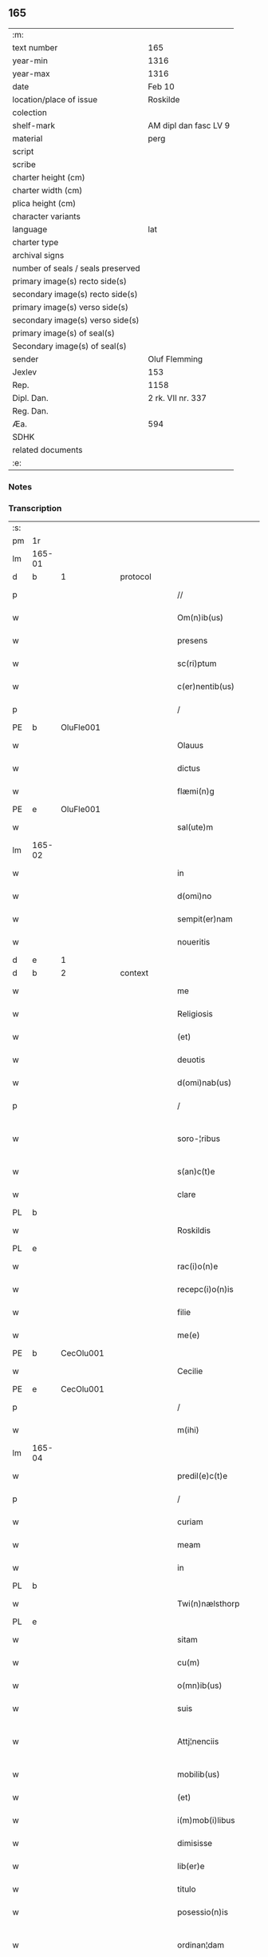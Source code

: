 ** 165

| :m:                               |                       |
| text number                       | 165                   |
| year-min                          | 1316                  |
| year-max                          | 1316                  |
| date                              | Feb 10                |
| location/place of issue           | Roskilde              |
| colection                         |                       |
| shelf-mark                        | AM dipl dan fasc LV 9 |
| material                          | perg                  |
| script                            |                       |
| scribe                            |                       |
| charter height (cm)               |                       |
| charter width (cm)                |                       |
| plica height (cm)                 |                       |
| character variants                |                       |
| language                          | lat                   |
| charter type                      |                       |
| archival signs                    |                       |
| number of seals / seals preserved |                       |
| primary image(s) recto side(s)    |                       |
| secondary image(s) recto side(s)  |                       |
| primary image(s) verso side(s)    |                       |
| secondary image(s) verso side(s)  |                       |
| primary image(s) of seal(s)       |                       |
| Secondary image(s) of seal(s)     |                       |
| sender                            | Oluf Flemming         |
| Jexlev                            | 153                   |
| Rep.                              | 1158                  |
| Dipl. Dan.                        | 2 rk. VII nr. 337     |
| Reg. Dan.                         |                       |
| Æa.                               | 594                   |
| SDHK                              |                       |
| related documents                 |                       |
| :e:                               |                       |

*** Notes


*** Transcription
| :s: |        |   |   |   |   |                        |              |   |   |   |   |     |   |   |   |               |          |          |  |    |    |    |    |
| pm  | 1r     |   |   |   |   |                        |              |   |   |   |   |     |   |   |   |               |          |          |  |    |    |    |    |
| lm  | 165-01 |   |   |   |   |                        |              |   |   |   |   |     |   |   |   |               |          |          |  |    |    |    |    |
| d  | b      | 1  |   | protocol  |   |                        |              |   |   |   |   |     |   |   |   |               |          |          |  |    |    |    |    |
| p   |        |   |   |   |   | //                     | //           |   |   |   |   | lat |   |   |   |        165-01 | 1:protocol |          |  |    |    |    |    |
| w   |        |   |   |   |   | Om(n)ib(us)            | Om̅ıbꝫ        |   |   |   |   | lat |   |   |   |        165-01 | 1:protocol |          |  |    |    |    |    |
| w   |        |   |   |   |   | presens                | preſens      |   |   |   |   | lat |   |   |   |        165-01 | 1:protocol |          |  |    |    |    |    |
| w   |        |   |   |   |   | sc(ri)ptum             | ſcptum      |   |   |   |   | lat |   |   |   |        165-01 | 1:protocol |          |  |    |    |    |    |
| w   |        |   |   |   |   | c(er)nentib(us)        | c͛nentıbꝫ     |   |   |   |   | lat |   |   |   |        165-01 | 1:protocol |          |  |    |    |    |    |
| p   |        |   |   |   |   | /                      | /            |   |   |   |   | lat |   |   |   |        165-01 | 1:protocol |          |  |    |    |    |    |
| PE  | b      | OluFle001  |   |   |   |                        |              |   |   |   |   |     |   |   |   |               |          |          |  |    |    |    |    |
| w   |        |   |   |   |   | Olauus                 | Olauus       |   |   |   |   | lat |   |   |   |        165-01 | 1:protocol |          |  |685|    |    |    |
| w   |        |   |   |   |   | dictus                 | ꝺıus        |   |   |   |   | lat |   |   |   |        165-01 | 1:protocol |          |  |685|    |    |    |
| w   |        |   |   |   |   | flæmi(n)g              | flæmı̅g       |   |   |   |   | lat |   |   |   |        165-01 | 1:protocol |          |  |685|    |    |    |
| PE  | e      | OluFle001  |   |   |   |                        |              |   |   |   |   |     |   |   |   |               |          |          |  |    |    |    |    |
| w   |        |   |   |   |   | sal(ute)m              | ſal̅         |   |   |   |   | lat |   |   |   |        165-01 | 1:protocol |          |  |    |    |    |    |
| lm  | 165-02 |   |   |   |   |                        |              |   |   |   |   |     |   |   |   |               |          |          |  |    |    |    |    |
| w   |        |   |   |   |   | in                     | ín           |   |   |   |   | lat |   |   |   |        165-02 | 1:protocol |          |  |    |    |    |    |
| w   |        |   |   |   |   | d(omi)no               | ꝺn̅o          |   |   |   |   | lat |   |   |   |        165-02 | 1:protocol |          |  |    |    |    |    |
| w   |        |   |   |   |   | sempit(er)nam          | ſempıt͛n    |   |   |   |   | lat |   |   |   |        165-02 | 1:protocol |          |  |    |    |    |    |
| w   |        |   |   |   |   | noueritis              | ouerıtıs    |   |   |   |   | lat |   |   |   |        165-02 | 1:protocol |          |  |    |    |    |    |
| d  | e      | 1  |   |   |   |                        |              |   |   |   |   |     |   |   |   |               |          |          |  |    |    |    |    |
| d  | b      | 2  |   | context  |   |                        |              |   |   |   |   |     |   |   |   |               |          |          |  |    |    |    |    |
| w   |        |   |   |   |   | me                     | me           |   |   |   |   | lat |   |   |   |        165-02 | 2:context |          |  |    |    |    |    |
| w   |        |   |   |   |   | Religiosis             | Relıgıosıs   |   |   |   |   | lat |   |   |   |        165-02 | 2:context |          |  |    |    |    |    |
| w   |        |   |   |   |   | (et)                   |             |   |   |   |   | lat |   |   |   |        165-02 | 2:context |          |  |    |    |    |    |
| w   |        |   |   |   |   | deuotis                | ꝺeuotís      |   |   |   |   | lat |   |   |   |        165-02 | 2:context |          |  |    |    |    |    |
| w   |        |   |   |   |   | d(omi)nab(us)          | ꝺn̅abꝫ        |   |   |   |   | lat |   |   |   |        165-02 | 2:context |          |  |    |    |    |    |
| p   |        |   |   |   |   | /                      | /            |   |   |   |   | lat |   |   |   |        165-02 | 2:context |          |  |    |    |    |    |
| w   |        |   |   |   |   | soro-¦ribus            | ſoꝛo-¦rıbus  |   |   |   |   | lat |   |   |   | 165-02—165-03 | 2:context |          |  |    |    |    |    |
| w   |        |   |   |   |   | s(an)c(t)e             | ſc̅e          |   |   |   |   | lat |   |   |   |        165-03 | 2:context |          |  |    |    |    |    |
| w   |        |   |   |   |   | clare                  | claɼe        |   |   |   |   | lat |   |   |   |        165-03 | 2:context |          |  |    |    |    |    |
| PL  | b      |   |   |   |   |                        |              |   |   |   |   |     |   |   |   |               |          |          |  |    |    |    |    |
| w   |        |   |   |   |   | Roskildis              | Roſkılꝺís    |   |   |   |   | lat |   |   |   |        165-03 | 2:context |          |  |    |    |764|    |
| PL  | e      |   |   |   |   |                        |              |   |   |   |   |     |   |   |   |               |          |          |  |    |    |    |    |
| w   |        |   |   |   |   | rac(i)o(n)e            | ɼc̅oe        |   |   |   |   | lat |   |   |   |        165-03 | 2:context |          |  |    |    |    |    |
| w   |        |   |   |   |   | recepc(i)o(n)is        | ɼecepc̅oıſ    |   |   |   |   | lat |   |   |   |        165-03 | 2:context |          |  |    |    |    |    |
| w   |        |   |   |   |   | filie                  | fílíe        |   |   |   |   | lat |   |   |   |        165-03 | 2:context |          |  |    |    |    |    |
| w   |        |   |   |   |   | me(e)                  | me̅           |   |   |   |   | lat |   |   |   |        165-03 | 2:context |          |  |    |    |    |    |
| PE  | b      | CecOlu001  |   |   |   |                        |              |   |   |   |   |     |   |   |   |               |          |          |  |    |    |    |    |
| w   |        |   |   |   |   | Cecilie                | Cecılíe      |   |   |   |   | lat |   |   |   |        165-03 | 2:context |          |  |686|    |    |    |
| PE  | e      | CecOlu001  |   |   |   |                        |              |   |   |   |   |     |   |   |   |               |          |          |  |    |    |    |    |
| p   |        |   |   |   |   | /                      | /            |   |   |   |   | lat |   |   |   |        165-03 | 2:context |          |  |    |    |    |    |
| w   |        |   |   |   |   | m(ihi)                 | m           |   |   |   |   | lat |   |   |   |        165-03 | 2:context |          |  |    |    |    |    |
| lm  | 165-04 |   |   |   |   |                        |              |   |   |   |   |     |   |   |   |               |          |          |  |    |    |    |    |
| w   |        |   |   |   |   | predil(e)c(t)e         | preꝺılc̅e     |   |   |   |   | lat |   |   |   |        165-04 | 2:context |          |  |    |    |    |    |
| p   |        |   |   |   |   | /                      | /            |   |   |   |   | lat |   |   |   |        165-04 | 2:context |          |  |    |    |    |    |
| w   |        |   |   |   |   | curiam                 | cuɼım       |   |   |   |   | lat |   |   |   |        165-04 | 2:context |          |  |    |    |    |    |
| w   |        |   |   |   |   | meam                   | mem         |   |   |   |   | lat |   |   |   |        165-04 | 2:context |          |  |    |    |    |    |
| w   |        |   |   |   |   | in                     | ín           |   |   |   |   | lat |   |   |   |        165-04 | 2:context |          |  |    |    |    |    |
| PL  | b      |   |   |   |   |                        |              |   |   |   |   |     |   |   |   |               |          |          |  |    |    |    |    |
| w   |        |   |   |   |   | Twi(n)nælsthorp        | Twí̅nælﬅhoꝛp  |   |   |   |   | lat |   |   |   |        165-04 | 2:context |          |  |    |    |765|    |
| PL  | e      |   |   |   |   |                        |              |   |   |   |   |     |   |   |   |               |          |          |  |    |    |    |    |
| w   |        |   |   |   |   | sitam                  | ſıt        |   |   |   |   | lat |   |   |   |        165-04 | 2:context |          |  |    |    |    |    |
| w   |        |   |   |   |   | cu(m)                  | cu̅           |   |   |   |   | lat |   |   |   |        165-04 | 2:context |          |  |    |    |    |    |
| w   |        |   |   |   |   | o(mn)ib(us)            | o̅ıbꝫ         |   |   |   |   | lat |   |   |   |        165-04 | 2:context |          |  |    |    |    |    |
| w   |        |   |   |   |   | suis                   | ſuíſ         |   |   |   |   | lat |   |   |   |        165-04 | 2:context |          |  |    |    |    |    |
| w   |        |   |   |   |   | Attj¦nenciis           | tt¦nencííſ |   |   |   |   | lat |   |   |   | 165-04—165-05 | 2:context |          |  |    |    |    |    |
| w   |        |   |   |   |   | mobilib(us)            | mobılıbꝫ     |   |   |   |   | lat |   |   |   |        165-05 | 2:context |          |  |    |    |    |    |
| w   |        |   |   |   |   | (et)                   |             |   |   |   |   | lat |   |   |   |        165-05 | 2:context |          |  |    |    |    |    |
| w   |        |   |   |   |   | i(m)mob(i)libus        | ı̅mobl̅ıbuſ    |   |   |   |   | lat |   |   |   |        165-05 | 2:context |          |  |    |    |    |    |
| w   |        |   |   |   |   | dimisisse              | ꝺímíſıſſe    |   |   |   |   | lat |   |   |   |        165-05 | 2:context |          |  |    |    |    |    |
| w   |        |   |   |   |   | lib(er)e               | lıb͛e         |   |   |   |   | lat |   |   |   |        165-05 | 2:context |          |  |    |    |    |    |
| w   |        |   |   |   |   | titulo                 | tıtulo       |   |   |   |   | lat |   |   |   |        165-05 | 2:context |          |  |    |    |    |    |
| w   |        |   |   |   |   | posessio(n)is          | poſeſſıo̅ıſ   |   |   |   |   | lat |   |   |   |        165-05 | 2:context |          |  |    |    |    |    |
| w   |        |   |   |   |   | ordinan¦dam            | oꝛꝺín¦ꝺa  |   |   |   |   | lat |   |   |   | 165-05—165-06 | 2:context |          |  |    |    |    |    |
| p   |        |   |   |   |   | /                      | /            |   |   |   |   | lat |   |   |   |        165-06 | 2:context |          |  |    |    |    |    |
| w   |        |   |   |   |   | hac                    | hac          |   |   |   |   | lat |   |   |   |        165-06 | 2:context |          |  |    |    |    |    |
| w   |        |   |   |   |   | adiecta                | ꝺíe       |   |   |   |   | lat |   |   |   |        165-06 | 2:context |          |  |    |    |    |    |
| w   |        |   |   |   |   | co(n)dic(i)o(n)e       | co̅ꝺıc̅oe      |   |   |   |   | lat |   |   |   |        165-06 | 2:context |          |  |    |    |    |    |
| p   |        |   |   |   |   | /                      | /            |   |   |   |   | lat |   |   |   |        165-06 | 2:context |          |  |    |    |    |    |
| w   |        |   |   |   |   | q(uod)                 | ꝙ            |   |   |   |   | lat |   |   |   |        165-06 | 2:context |          |  |    |    |    |    |
| w   |        |   |   |   |   | q(ua)n(do)cu(n)q(ue)   | qn̅cu̅qꝫ       |   |   |   |   | lat |   |   |   |        165-06 | 2:context |          |  |    |    |    |    |
| w   |        |   |   |   |   | m(ihi)                 | m           |   |   |   |   | lat |   |   |   |        165-06 | 2:context |          |  |    |    |    |    |
| w   |        |   |   |   |   | vel                    | vel          |   |   |   |   | lat |   |   |   |        165-06 | 2:context |          |  |    |    |    |    |
| w   |        |   |   |   |   | h(er)edib(us)          | h͛eꝺıbꝫ       |   |   |   |   | lat |   |   |   |        165-06 | 2:context |          |  |    |    |    |    |
| w   |        |   |   |   |   | meis                   | meíſ         |   |   |   |   | lat |   |   |   |        165-06 | 2:context |          |  |    |    |    |    |
| w   |        |   |   |   |   | visum                  | vıſu        |   |   |   |   | lat |   |   |   |        165-06 | 2:context |          |  |    |    |    |    |
| lm  | 165-07 |   |   |   |   |                        |              |   |   |   |   |     |   |   |   |               |          |          |  |    |    |    |    |
| w   |        |   |   |   |   | fuerit                 | fuerít       |   |   |   |   | lat |   |   |   |        165-07 | 2:context |          |  |    |    |    |    |
| w   |        |   |   |   |   | d(i)c(t)is             | ꝺc̅ıſ         |   |   |   |   | lat |   |   |   |        165-07 | 2:context |          |  |    |    |    |    |
| w   |        |   |   |   |   | sororib(us)            | ſoꝛoꝛıbꝫ     |   |   |   |   | lat |   |   |   |        165-07 | 2:context |          |  |    |    |    |    |
| w   |        |   |   |   |   | vigi(n)tj              | vıgı̅tȷ       |   |   |   |   | lat |   |   |   |        165-07 | 2:context |          |  |    |    |    |    |
| w   |        |   |   |   |   | m(a)r(cas)             | mɼ͛           |   |   |   |   | lat |   |   |   |        165-07 | 2:context |          |  |    |    |    |    |
| w   |        |   |   |   |   | puri                   | puɼı         |   |   |   |   | lat |   |   |   |        165-07 | 2:context |          |  |    |    |    |    |
| w   |        |   |   |   |   | arg(en)tj              | rgᷠt        |   |   |   |   | lat |   |   |   |        165-07 | 2:context |          |  |    |    |    |    |
| w   |        |   |   |   |   | po(n)deris             | po̅ꝺeɼíſ      |   |   |   |   | lat |   |   |   |        165-07 | 2:context |          |  |    |    |    |    |
| w   |        |   |   |   |   | collonien(sis)         | collonıe̅    |   |   |   |   | lat |   |   |   |        165-07 | 2:context |          |  |    |    |    |    |
| w   |        |   |   |   |   | p(ro)                  | ꝓ            |   |   |   |   | lat |   |   |   |        165-07 | 2:context |          |  |    |    |    |    |
| lm  | 165-08 |   |   |   |   |                        |              |   |   |   |   |     |   |   |   |               |          |          |  |    |    |    |    |
| w   |        |   |   |   |   | recepc(i)o(n)e         | recepc̅oe     |   |   |   |   | lat |   |   |   |        165-08 | 2:context |          |  |    |    |    |    |
| w   |        |   |   |   |   | p(re)d(i)c(t)a         | p̅ꝺc̅a         |   |   |   |   | lat |   |   |   |        165-08 | 2:context |          |  |    |    |    |    |
| w   |        |   |   |   |   | integ(ra)lit(er)       | ınteglıt͛    |   |   |   |   | lat |   |   |   |        165-08 | 2:context |          |  |    |    |    |    |
| w   |        |   |   |   |   | assig(na)re            | ſſıgɼe     |   |   |   |   | lat |   |   |   |        165-08 | 2:context |          |  |    |    |    |    |
| p   |        |   |   |   |   | /                      | /            |   |   |   |   | lat |   |   |   |        165-08 | 2:context |          |  |    |    |    |    |
| w   |        |   |   |   |   | ex                     | ex           |   |   |   |   | lat |   |   |   |        165-08 | 2:context |          |  |    |    |    |    |
| w   |        |   |   |   |   | tu(n)c                 | tu̅c          |   |   |   |   | lat |   |   |   |        165-08 | 2:context |          |  |    |    |    |    |
| w   |        |   |   |   |   | curia                  | cuɼıa        |   |   |   |   | lat |   |   |   |        165-08 | 2:context |          |  |    |    |    |    |
| w   |        |   |   |   |   | p(re)d(i)c(t)a         | p̅ꝺc̅a         |   |   |   |   | lat |   |   |   |        165-08 | 2:context |          |  |    |    |    |    |
| p   |        |   |   |   |   | /                      | /            |   |   |   |   | lat |   |   |   |        165-08 | 2:context |          |  |    |    |    |    |
| w   |        |   |   |   |   | m(ihi)                 | m           |   |   |   |   | lat |   |   |   |        165-08 | 2:context |          |  |    |    |    |    |
| w   |        |   |   |   |   | v(e)l                  | vl̅           |   |   |   |   | lat |   |   |   |        165-08 | 2:context |          |  |    |    |    |    |
| w   |        |   |   |   |   | h(er)edj-¦b(us)        | heꝺȷ-¦bꝫ    |   |   |   |   | lat |   |   |   | 165-08—165-09 | 2:context |          |  |    |    |    |    |
| w   |        |   |   |   |   | meis                   | meíſ         |   |   |   |   | lat |   |   |   |        165-09 | 2:context |          |  |    |    |    |    |
| w   |        |   |   |   |   | ced(er)e               | ceꝺ͛e         |   |   |   |   | lat |   |   |   |        165-09 | 2:context |          |  |    |    |    |    |
| w   |        |   |   |   |   | debeat                 | ꝺebet       |   |   |   |   | lat |   |   |   |        165-09 | 2:context |          |  |    |    |    |    |
| p   |        |   |   |   |   | /                      | /            |   |   |   |   | lat |   |   |   |        165-09 | 2:context |          |  |    |    |    |    |
| w   |        |   |   |   |   | excepc(i)o(n)e         | excepc̅oe     |   |   |   |   | lat |   |   |   |        165-09 | 2:context |          |  |    |    |    |    |
| w   |        |   |   |   |   | (et)                   |             |   |   |   |   | lat |   |   |   |        165-09 | 2:context |          |  |    |    |    |    |
| w   |        |   |   |   |   | (con)t(ra)dicc(i)o(n)e | ꝯtꝺıcc̅oe    |   |   |   |   | lat |   |   |   |        165-09 | 2:context |          |  |    |    |    |    |
| w   |        |   |   |   |   | q(ui)buslib(et)        | qbuſlıbꝫ    |   |   |   |   | lat |   |   |   |        165-09 | 2:context |          |  |    |    |    |    |
| w   |        |   |   |   |   | p(ro)cul               | ꝓcul         |   |   |   |   | lat |   |   |   |        165-09 | 2:context |          |  |    |    |    |    |
| w   |        |   |   |   |   | motis                  | motıs        |   |   |   |   | lat |   |   |   |        165-09 | 2:context |          |  |    |    |    |    |
| d  | e      | 2  |   |   |   |                        |              |   |   |   |   |     |   |   |   |               |          |          |  |    |    |    |    |
| lm  | 165-10 |   |   |   |   |                        |              |   |   |   |   |     |   |   |   |               |          |          |  |    |    |    |    |
| d  | b      | 3  |   | eschatocol  |   |                        |              |   |   |   |   |     |   |   |   |               |          |          |  |    |    |    |    |
| w   |        |   |   |   |   | in                     | ın           |   |   |   |   | lat |   |   |   |        165-10 | 3:eschatocol |          |  |    |    |    |    |
| w   |        |   |   |   |   | cui(us)                | cuı᷒          |   |   |   |   | lat |   |   |   |        165-10 | 3:eschatocol |          |  |    |    |    |    |
| w   |        |   |   |   |   | Rej                    | Re          |   |   |   |   | lat |   |   |   |        165-10 | 3:eschatocol |          |  |    |    |    |    |
| w   |        |   |   |   |   | testimo(nium)          | teﬅímoͫ       |   |   |   |   | lat |   |   |   |        165-10 | 3:eschatocol |          |  |    |    |    |    |
| w   |        |   |   |   |   | sigilla                | ſıgılla      |   |   |   |   | lat |   |   |   |        165-10 | 3:eschatocol |          |  |    |    |    |    |
| w   |        |   |   |   |   | d(omi)nj               | ꝺn̅          |   |   |   |   | lat |   |   |   |        165-10 | 3:eschatocol |          |  |    |    |    |    |
| PE  | b      | HerJak001  |   |   |   |                        |              |   |   |   |   |     |   |   |   |               |          |          |  |    |    |    |    |
| w   |        |   |   |   |   | herlogi                | herlogí      |   |   |   |   | lat |   |   |   |        165-10 | 3:eschatocol |          |  |687|    |    |    |
| w   |        |   |   |   |   | Jacob                  | Jacob        |   |   |   |   | lat |   |   |   |        165-10 | 3:eschatocol |          |  |687|    |    |    |
| w   |        |   |   |   |   | s(un)                  |             |   |   |   |   | lat |   |   |   |        165-10 | 3:eschatocol |          |  |687|    |    |    |
| PE  | e      | HerJak001  |   |   |   |                        |              |   |   |   |   |     |   |   |   |               |          |          |  |    |    |    |    |
| w   |        |   |   |   |   | (et)                   |             |   |   |   |   | lat |   |   |   |        165-10 | 3:eschatocol |          |  |    |    |    |    |
| PE  | b      | OluOlu001  |   |   |   |                        |              |   |   |   |   |     |   |   |   |               |          |          |  |    |    |    |    |
| w   |        |   |   |   |   | Olauj                  | Olau        |   |   |   |   | lat |   |   |   |        165-10 | 3:eschatocol |          |  |688|    |    |    |
| w   |        |   |   |   |   | lunghæ                 | lunghæ       |   |   |   |   | lat |   |   |   |        165-10 | 3:eschatocol |          |  |688|    |    |    |
| PE  | e      | OluOlu001  |   |   |   |                        |              |   |   |   |   |     |   |   |   |               |          |          |  |    |    |    |    |
| lm  | 165-11 |   |   |   |   |                        |              |   |   |   |   |     |   |   |   |               |          |          |  |    |    |    |    |
| w   |        |   |   |   |   | vna                    | vn          |   |   |   |   | lat |   |   |   |        165-11 | 3:eschatocol |          |  |    |    |    |    |
| w   |        |   |   |   |   | cu(m)                  | cu̅           |   |   |   |   | lat |   |   |   |        165-11 | 3:eschatocol |          |  |    |    |    |    |
| w   |        |   |   |   |   | meo                    | meo          |   |   |   |   | lat |   |   |   |        165-11 | 3:eschatocol |          |  |    |    |    |    |
| w   |        |   |   |   |   | p(re)se(e)n(tibus)     | p̅ſe̅         |   |   |   |   | lat |   |   |   |        165-11 | 3:eschatocol |          |  |    |    |    |    |
| w   |        |   |   |   |   | s(un)t                 | ſt̅           |   |   |   |   | lat |   |   |   |        165-11 | 3:eschatocol |          |  |    |    |    |    |
| w   |        |   |   |   |   | appe(n)sa              | e̅ſa        |   |   |   |   | lat |   |   |   |        165-11 | 3:eschatocol |          |  |    |    |    |    |
| p   |        |   |   |   |   | /                      | /            |   |   |   |   | lat |   |   |   |        165-11 | 3:eschatocol |          |  |    |    |    |    |
| w   |        |   |   |   |   | Dat(um)                | Da          |   |   |   |   | lat |   |   |   |        165-11 | 3:eschatocol |          |  |    |    |    |    |
| w   |        |   |   |   |   | Roskild(is)            | Roſkıl      |   |   |   |   | lat |   |   |   |        165-11 | 3:eschatocol |          |  |    |    |    |    |
| w   |        |   |   |   |   | anno                   | nno         |   |   |   |   | lat |   |   |   |        165-11 | 3:eschatocol |          |  |    |    |    |    |
| w   |        |   |   |   |   | d(omi)nj               | ꝺn̅          |   |   |   |   | lat |   |   |   |        165-11 | 3:eschatocol |          |  |    |    |    |    |
| p   |        |   |   |   |   | .                      | .            |   |   |   |   | lat |   |   |   |        165-11 | 3:eschatocol |          |  |    |    |    |    |
| n   |        |   |   |   |   | mͦ                      | ͦ            |   |   |   |   | lat |   |   |   |        165-11 | 3:eschatocol |          |  |    |    |    |    |
| p   |        |   |   |   |   | .                      | .            |   |   |   |   | lat |   |   |   |        165-11 | 3:eschatocol |          |  |    |    |    |    |
| n   |        |   |   |   |   | CCCͦ                    | CCͦC          |   |   |   |   | lat |   |   |   |        165-11 | 3:eschatocol |          |  |    |    |    |    |
| p   |        |   |   |   |   | .                      | .            |   |   |   |   | lat |   |   |   |        165-11 | 3:eschatocol |          |  |    |    |    |    |
| lm  | 165-12 |   |   |   |   |                        |              |   |   |   |   |     |   |   |   |               |          |          |  |    |    |    |    |
| w   |        |   |   |   |   | sextodecimo            | ſextoꝺecímo  |   |   |   |   | lat |   |   |   |        165-12 | 3:eschatocol |          |  |    |    |    |    |
| p   |        |   |   |   |   | /                      | /            |   |   |   |   | lat |   |   |   |        165-12 | 3:eschatocol |          |  |    |    |    |    |
| w   |        |   |   |   |   | b(eat)e                | be̅           |   |   |   |   | lat |   |   |   |        165-12 | 3:eschatocol |          |  |    |    |    |    |
| w   |        |   |   |   |   | scolastice             | ſcolaﬅıce    |   |   |   |   | lat |   |   |   |        165-12 | 3:eschatocol |          |  |    |    |    |    |
| w   |        |   |   |   |   | v(ir)gi(ni)s           | v̅gı̅ſ         |   |   |   |   | lat |   |   |   |        165-12 | 3:eschatocol |          |  |    |    |    |    |
| w   |        |   |   |   |   | glo(rio)se             | glo̅ſe        |   |   |   |   | lat |   |   |   |        165-12 | 3:eschatocol |          |  |    |    |    |    |
| p   |        |   |   |   |   | /                      | /            |   |   |   |   | lat |   |   |   |        165-12 | 3:eschatocol |          |  |    |    |    |    |
| d  | e      | 3  |   |   |   |                        |              |   |   |   |   |     |   |   |   |               |          |          |  |    |    |    |    |
| :e: |        |   |   |   |   |                        |              |   |   |   |   |     |   |   |   |               |          |          |  |    |    |    |    |